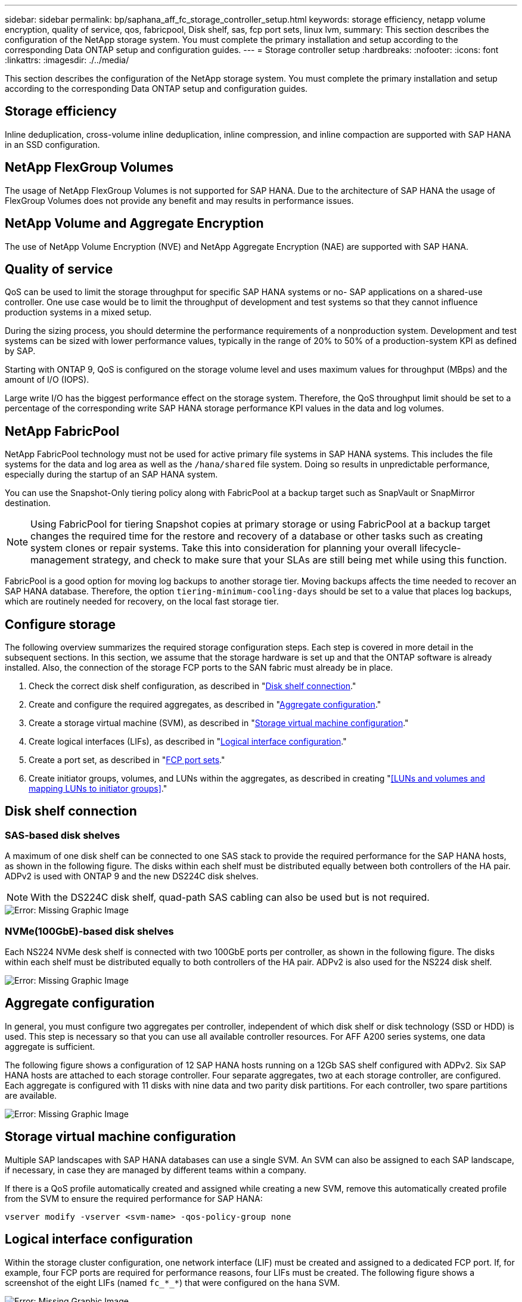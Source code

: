 ---
sidebar: sidebar
permalink: bp/saphana_aff_fc_storage_controller_setup.html
keywords: storage efficiency, netapp volume encryption, quality of service, qos, fabricpool, Disk shelf, sas, fcp port sets, linux lvm,
summary: This section describes the configuration of the NetApp storage system. You must complete the primary installation and setup according to the corresponding Data ONTAP setup and configuration guides.
---
= Storage controller setup
:hardbreaks:
:nofooter:
:icons: font
:linkattrs:
:imagesdir: ./../media/

//
// This file was created with NDAC Version 2.0 (August 17, 2020)
//
// 2024-06-05 16:47:33.741099
//

[.lead]
This section describes the configuration of the NetApp storage system. You must complete the primary installation and setup according to the corresponding Data ONTAP setup and configuration guides.

== Storage efficiency

Inline deduplication, cross-volume inline deduplication, inline compression, and inline compaction are supported with SAP HANA in an SSD configuration.

== NetApp FlexGroup Volumes

The usage of NetApp FlexGroup Volumes is not supported for SAP HANA. Due to the architecture of SAP HANA the usage of FlexGroup Volumes does not provide any benefit and may results in performance issues.

== NetApp Volume and Aggregate Encryption

The use of NetApp Volume Encryption (NVE) and NetApp Aggregate Encryption (NAE) are supported with SAP HANA.

== Quality of service

QoS can be used to limit the storage throughput for specific SAP HANA systems or no- SAP applications on a shared-use controller. One use case would be to limit the throughput of development and test systems so that they cannot influence production systems in a mixed setup.

During the sizing process, you should determine the performance requirements of a nonproduction system. Development and test systems can be sized with lower performance values, typically in the range of 20% to 50% of a production-system KPI as defined by SAP.

Starting with ONTAP 9, QoS is configured on the storage volume level and uses maximum values for throughput (MBps) and the amount of I/O (IOPS).

Large write I/O has the biggest performance effect on the storage system. Therefore, the QoS throughput limit should be set to a percentage of the corresponding write SAP HANA storage performance KPI values in the data and log volumes.

== NetApp FabricPool

NetApp FabricPool technology must not be used for active primary file systems in SAP HANA systems. This includes the file systems for the data and log area as well as the `/hana/shared` file system. Doing so results in unpredictable performance, especially during the startup of an SAP HANA system.

You can use the Snapshot-Only tiering policy along with FabricPool at a backup target such as SnapVault or SnapMirror destination.

[NOTE]
Using FabricPool for tiering Snapshot copies at primary storage or using FabricPool at a backup target changes the required time for the restore and recovery of a database or other tasks such as creating system clones or repair systems. Take this into consideration for planning your overall lifecycle-management strategy, and check to make sure that your SLAs are still being met while using this function.

FabricPool is a good option for moving log backups to another storage tier. Moving backups affects the time needed to recover an SAP HANA database. Therefore, the option `tiering-minimum-cooling-days` should be set to a value that places log backups, which are routinely needed for recovery, on the local fast storage tier.

== Configure storage

The following overview summarizes the required storage configuration steps. Each step is covered in more detail in the subsequent sections. In this section, we assume that the storage hardware is set up and that the ONTAP software is already installed. Also, the connection of the storage FCP ports to the SAN fabric must already be in place.

. Check the correct disk shelf configuration, as described in "<<Disk shelf connection>>."
. Create and configure the required aggregates, as described in "<<Aggregate configuration>>."
. Create a storage virtual machine (SVM), as described in "<<Storage virtual machine configuration>>."
. Create logical interfaces (LIFs), as described in "<<Logical interface configuration>>."
. Create a port set, as described in "<<FCP port sets>>."
. Create initiator groups, volumes, and LUNs within the aggregates, as described in creating "<<LUNs and volumes and mapping LUNs to initiator groups>>."

== Disk shelf connection

=== SAS-based disk shelves

A maximum of one disk shelf can be connected to one SAS stack to provide the required performance for the SAP HANA hosts, as shown in the following figure. The disks within each shelf must be distributed equally between both controllers of the HA pair. ADPv2 is used with ONTAP 9 and the new DS224C disk shelves.

[NOTE]
With the DS224C disk shelf, quad-path SAS cabling can also be used but is not required.

image::saphana_aff_fc_image10.png[Error: Missing Graphic Image]

=== NVMe(100GbE)-based disk shelves

Each NS224 NVMe desk shelf is connected with two 100GbE ports per controller, as shown in the following figure. The disks within each shelf must be distributed equally to both controllers of the HA pair. ADPv2 is also used for the NS224 disk shelf.

image::saphana_aff_fc_image11.png[Error: Missing Graphic Image]

== Aggregate configuration

In general, you must configure two aggregates per controller, independent of which disk shelf or disk technology (SSD or HDD) is used. This step is necessary so that you can use all available controller resources. For AFF A200 series systems, one data aggregate is sufficient.

The following figure shows a configuration of 12 SAP HANA hosts running on a 12Gb SAS shelf configured with ADPv2. Six SAP HANA hosts are attached to each storage controller. Four separate aggregates, two at each storage controller, are configured. Each aggregate is configured with 11 disks with nine data and two parity disk partitions. For each controller, two spare partitions are available.

image::saphana_aff_fc_image12.jpg[Error: Missing Graphic Image]

== Storage virtual machine configuration

Multiple SAP landscapes with SAP HANA databases can use a single SVM. An SVM can also be assigned to each SAP landscape, if necessary, in case they are managed by different teams within a company.

If there is a QoS profile automatically created and assigned while creating a new SVM, remove this automatically created profile from the SVM to ensure the required performance for SAP HANA:

....
vserver modify -vserver <svm-name> -qos-policy-group none
....

== Logical interface configuration

Within the storage cluster configuration, one network interface (LIF) must be created and assigned to a dedicated FCP port. If, for example, four FCP ports are required for performance reasons, four LIFs must be created. The following figure shows a screenshot of the eight LIFs (named `fc_*_*`) that were configured on the `hana` SVM.

image::saphana_aff_fc_image13.jpeg[Error: Missing Graphic Image]

During the SVM creation with ONTAP 9.8 System Manager, you can select all of the required physical FCP ports, and one LIF per physical port is created automatically.

image::saphana_aff_fc_image14.jpeg[Error: Missing Graphic Image]

== FCP port sets

An FCP port set is used to define which LIFs are to be used by a specific initiator group. Typically, all LIFs created for the HANA systems are placed in the same port set. The following figure shows the configuration of a port set named 32g that includes the four LIFs that were already created.

image::saphana_aff_fc_image15.jpeg[Error: Missing Graphic Image]

[NOTE]
With ONTAP 9.8,  a port set is not required,  but it can be created and used through the command line.

== Volume and LUN configuration for SAP HANA single-host systems

The following figure shows the volume configuration of four single-host SAP HANA systems. The data and log volumes of each SAP HANA system are distributed to different storage controllers. For example, volume `SID1_data_mnt00001` is configured on controller A, and volume `SID1_log_mnt00001` is configured on controller B. Within each volume, a single LUN is configured.

[NOTE]
If only one storage controller of a HA pair is used for the SAP HANA systems, data volumes and log volumes can also be stored on the same storage controller.

image::saphana_aff_fc_image16.jpg[Error: Missing Graphic Image]

For each SAP HANA host, a data volume, a log volume, and a volume for `/hana/shared` are configured. The following table shows an example configuration with four SAP HANA single-host systems.

|===
|Purpose |Aggregate 1 at Controller A |Aggregate 2 at Controller A |Aggregate 1 at Controller B |Aggregate 2 at Controller B

|Data, log, and shared volumes for system SID1
|Data volume: SID1_data_mnt00001
|Shared volume: SID1_shared
|–
|Log volume: SID1_log_mnt00001
|Data, log, and shared volumes for system SID2
|–
|Log volume: SID2_log_mnt00001
|Data volume: SID2_data_mnt00001
|Shared volume: SID2_shared
|Data, log, and shared volumes for system SID3
|Shared volume: SID3_shared
|Data volume: SID3_data_mnt00001
|Log volume: SID3_log_mnt00001
|–
|Data, log, and shared volumes for system SID4
|Log volume: SID4_log_mnt00001
|–
|Shared volume: SID4_shared
|Data volume: SID4_data_mnt00001
|===

The following table shows an example of the mount point configuration for a single-host system.

|===
|LUN |Mount point at SAP HANA host |Note

|SID1_data_mnt00001
|/hana/data/SID1/mnt00001
|Mounted using /etc/fstab entry
|SID1_log_mnt00001
|/hana/log/SID1/mnt00001
|Mounted using /etc/fstab entry
|SID1_shared
|/hana/shared/SID1
|Mounted using /etc/fstab entry
|===

[NOTE]
With the described configuration, the `/usr/sap/SID1` directory in which the default home directory of user SID1adm is stored, is on the local disk. In a disaster recovery setup with disk-based replication, NetApp recommends creating an additional LUN within the `SID1_shared` volume for the `/usr/sap/SID1` directory so that all file systems are on the central storage.

== Volume and LUN configuration for SAP HANA single-host systems using Linux LVM

The Linux LVM can be used to increase performance and to address LUN size limitations. The different LUNs of an LVM volume group should be stored within a different aggregate and at a different controller. The following table shows an example for two LUNs per volume group.

[NOTE]
It is not necessary to use LVM with multiple LUNs to fulfill the SAP HANA KPIs. A single LUN setup fulfills the required KPIs.

|===
|Purpose |Aggregate 1 at Controller A |Aggregate 2 at Controller A |Aggregate 1 at Controller B |Aggregate 2 at Controller B

|Data, log, and shared volumes for LVM based system
|Data volume: SID1_data_mnt00001
|Shared volume: SID1_shared
Log2 volume: SID1_log2_mnt00001
|Data2 volume: SID1_data2_mnt00001
|Log volume: SID1_log_mnt00001
|===

At the SAP HANA host, volume groups and logical volumes need to be created and mounted, as indicated in the following table.

|===
|Logical volume/LUN |Mount point at SAP HANA host |Note

|LV: SID1_data_mnt0000-vol
|/hana/data/SID1/mnt00001
|Mounted using /etc/fstab entry
|LV: SID1_log_mnt00001-vol
|/hana/log/SID1/mnt00001
|Mounted using /etc/fstab entry
|LUN: SID1_shared
|/hana/shared/SID1
|Mounted using /etc/fstab entry
|===

[NOTE]
With the described configuration, the `/usr/sap/SID1` directory in which the default home directory of user SID1adm is stored, is on the local disk. In a disaster recovery setup with disk-based replication, NetApp recommends creating an additional LUN within the `SID1_shared` volume for the `/usr/sap/SID1` directory so that all file systems are on the central storage.

== Volume and LUN configuration for SAP HANA multiple-host systems

The following figure shows the volume configuration of a 4+1 multiple-host SAP HANA system. The data volumes and log volumes of each SAP HANA host are distributed to different storage controllers. For example, the volume `SID_data_mnt00001` is configured on controller A and the volume `SID_log_mnt00001` is configured on controller B. One LUN is configured within each volume.

The `/hana/shared` volume must be accessible by all HANA hosts and is therefore exported by using NFS. Even though there are no specific performance KPIs for the `/hana/shared` file system, NetApp recommends using a 10Gb Ethernet connection.

[NOTE]
If only one storage controller of an HA pair is used for the SAP HANA system, data and log volumes can also be stored on the same storage controller.

[NOTE]
NetApp ASA AFF systems do not support NFS as a protocol. NetApp recommends using an additional AFF or FAS system for the `/hana/shared` file system.

image::saphana_aff_fc_image17.jpg[Error: Missing Graphic Image]

For each SAP HANA host, a data volume and a log volume are created. The `/hana/shared` volume is used by all hosts of the SAP HANA system. The following table shows an example configuration for a 4+1 multiple-host SAP HANA system.

|===
|Purpose |Aggregate 1 at Controller A |Aggregate 2 at Controller A |Aggregate 1 at Controller B |Aggregate 2 at Controller B

|Data and log volumes for node 1
|Data volume: SID_data_mnt00001
|–
|Log volume: SID_log_mnt00001
|–
|Data and log volumes for node 2
|Log volume: SID_log_mnt00002
|–
|Data volume: SID_data_mnt00002
|–
|Data and log volumes for node 3
|–
|Data volume: SID_data_mnt00003
|–
|Log volume: SID_log_mnt00003
|Data and log volumes for node 4
|–
|Log volume: SID_log_mnt00004
|–
|Data volume: SID_data_mnt00004
|Shared volume for all hosts
|Shared volume: SID_shared
|–
|–
|–
|===

The following table shows the configuration and the mount points of a multiple-host system with four active SAP HANA hosts.

|===
|LUN or volume |Mount point at SAP HANA host |Note

|LUN: SID_data_mnt00001
|/hana/data/SID/mnt00001
|Mounted using storage connector
|LUN: SID_log_mnt00001
|/hana/log/SID/mnt00001
|Mounted using storage connector
|LUN: SID_data_mnt00002
|/hana/data/SID/mnt00002
|Mounted using storage connector
|LUN: SID_log_mnt00002
|/hana/log/SID/mnt00002
|Mounted using storage connector
|LUN: SID_data_mnt00003
|/hana/data/SID/mnt00003
|Mounted using storage connector
|LUN: SID_log_mnt00003
|/hana/log/SID/mnt00003
|Mounted using storage connector
|LUN: SID_data_mnt00004
|/hana/data/SID/mnt00004
|Mounted using storage connector
|LUN: SID_log_mnt00004
|/hana/log/SID/mnt00004
|Mounted using storage connector
|Volume: SID_shared
|/hana/shared
|Mounted at all hosts using NFS and /etc/fstab entry
|===

[NOTE]
With the described configuration, the `/usr/sap/SID` directory in which the default home directory of user SIDadm is stored, is on the local disk for each HANA host. In a disaster recovery setup with disk-based replication, NetApp recommends creating four additional subdirectories in the `SID_shared` volume for the `/usr/sap/SID` file system so that each database host has all its file systems on the central storage.

== Volume and LUN configuration for SAP HANA multiple-host systems using Linux LVM

The Linux LVM can be used to increase performance and to address LUN size limitations. The different LUNs of an LVM volume group should be stored within a different aggregate and at a different controller.

[NOTE]
It is not necessary to use LVM to combine several LUN to fulfill the SAP HANA KPIs. A single LUN setup fulfills the required KPIs.

The following table shows an example for two LUNs per volume group for a 2+1 SAP HANA multiple host system.

|===
|Purpose |Aggregate 1 at Controller A |Aggregate 2 at Controller A |Aggregate 1 at Controller B |Aggregate 2 at Controller B

|Data and log volumes for node 1
|Data volume: SID_data_mnt00001
|Log2 volume: SID_log2_mnt00001
|Log volume: SID_log_mnt00001
|Data2 volume: SID_data2_mnt00001
|Data and log volumes for node 2
|Log2 volume: SID_log2_mnt00002
|Data volume: SID_data_mnt00002
|Data2 volume: SID_data2_mnt00002
|Log volume: SID_log_mnt00002
|Shared volume for all hosts
|Shared volume: SID_shared
|–
|–
|–
|===

At the SAP HANA host, volume groups and logical volumes need to be created and mounted, as indicated in the following table.

|===
|Logical volume (LV) or volume |Mount point at SAP HANA host |Note

|LV: SID_data_mnt00001-vol
|/hana/data/SID/mnt00001
|Mounted using storage connector
|LV: SID_log_mnt00001-vol
|/hana/log/SID/mnt00001
|Mounted using storage connector
|LV: SID_data_mnt00002-vol
|/hana/data/SID/mnt00002
|Mounted using storage connector
|LV: SID_log_mnt00002-vol
|/hana/log/SID/mnt00002
|Mounted using storage connector
|Volume: SID_shared
|/hana/shared
|Mounted at all hosts using NFS and /etc/fstab entry
|===

[NOTE]
With the described configuration, the `/usr/sap/SID` directory in which the default home directory of user SIDadm is stored, is on the local disk for each HANA host. In a disaster recovery setup with disk-based replication, NetApp recommends creating four additional subdirectories in the `SID_shared` volume for the `/usr/sap/SID` file system so that each database host has all its file systems on the central storage.

== Volume options

The volume options listed in the following table must be verified and set on all SVMs.

|===
|Action |

|Disable automatic Snapshot copies
|vol modify –vserver <vserver-name> -volume <volname> -snapshot-policy none
|Disable visibility of Snapshot directory
|vol modify -vserver <vserver-name> -volume <volname> -snapdir-access false
|===

=== Creating LUNs, volumes, and mapping LUNs to initiator groups

You can use NetApp ONTAP System Manager to create storage volumes and LUNs and map them to the servers.

NetApp offers an automated application wizard for SAP HANA within ONTAP System Manager 9.7 and earlier, which simplifies the volume and LUN provisioning process significantly. It creates and configures the volumes and LUNs automatically according to NetApp best practices for SAP HANA.

Using the `sanlun` tool, run the following command to obtain the worldwide port names (WWPNs) of each SAP HANA host:

....
stlrx300s8-6:~ # sanlun fcp show adapter
/sbin/udevadm
/sbin/udevadm
host0 ...... WWPN:2100000e1e163700
host1 ...... WWPN:2100000e1e163701
....

[NOTE]
The `sanlun` tool is part of the NetApp Host Utilities and must be installed on each SAP HANA host. For more information, see the section "host_setup."

The following steps show the configuration of a 2+1 multiple-host HANA system with the SID SS3:

. Start the Application Provisioning wizard for SAP HANA in System Manager and provide the required information. All initiators (WWPNs) from all hosts must be added.
+

image::saphana_aff_fc_image18.jpeg[Error: Missing Graphic Image]

. Confirm that storage is successfully provisioned.

image::saphana_aff_fc_image19.jpeg[Error: Missing Graphic Image]

== Creating LUNs, volumes, and mapping LUNs to initiator groups using the CLI

This section shows an example configuration using the command line with ONTAP 9.8 for a 2+1 SAP HANA multiple host system with SID FC5 using LVM and two LUNs per LVM volume group:

. Create all necessary volumes.
+

....
vol create -volume FC5_data_mnt00001 -aggregate aggr1_1 -size 1200g  -snapshot-policy none -foreground true -encrypt false  -space-guarantee none
vol create -volume FC5_log_mnt00002  -aggregate aggr2_1 -size 280g  -snapshot-policy none -foreground true -encrypt false  -space-guarantee none
vol create -volume FC5_log_mnt00001  -aggregate aggr1_2 -size 280g -snapshot-policy none -foreground true -encrypt false -space-guarantee none
vol create -volume FC5_data_mnt00002  -aggregate aggr2_2 -size 1200g -snapshot-policy none -foreground true -encrypt false -space-guarantee none
vol create -volume FC5_data2_mnt00001 -aggregate aggr1_2 -size 1200g -snapshot-policy none -foreground true -encrypt false -space-guarantee none
vol create -volume FC5_log2_mnt00002  -aggregate aggr2_2 -size 280g -snapshot-policy none -foreground true -encrypt false -space-guarantee none
vol create -volume FC5_log2_mnt00001  -aggregate aggr1_1 -size 280g -snapshot-policy none -foreground true -encrypt false  -space-guarantee none
vol create -volume FC5_data2_mnt00002  -aggregate aggr2_1 -size 1200g -snapshot-policy none -foreground true -encrypt false -space-guarantee nonevol create -volume FC5_shared -aggregate aggr1_1 -size 512g -state online -policy default -snapshot-policy none -junction-path /FC5_shared -encrypt false  -space-guarantee none
....

. Create all LUNs.
+

....
lun create -path  /vol/FC5_data_mnt00001/FC5_data_mnt00001   -size 1t -ostype linux -space-reserve disabled -space-allocation disabled -class regular
lun create -path /vol/FC5_data2_mnt00001/FC5_data2_mnt00001 -size 1t -ostype linux -space-reserve disabled -space-allocation disabled -class regular
lun create -path /vol/FC5_data_mnt00002/FC5_data_mnt00002 -size 1t -ostype linux -space-reserve disabled -space-allocation disabled -class regular
lun create -path /vol/FC5_data2_mnt00002/FC5_data2_mnt00002 -size 1t -ostype linux -space-reserve disabled -space-allocation disabled -class regular
lun create -path /vol/FC5_log_mnt00001/FC5_log_mnt00001 -size 260g -ostype linux -space-reserve disabled -space-allocation disabled -class regular
lun create -path /vol/FC5_log2_mnt00001/FC5_log2_mnt00001 -size 260g -ostype linux -space-reserve disabled -space-allocation disabled -class regular
lun create -path /vol/FC5_log_mnt00002/FC5_log_mnt00002 -size 260g -ostype linux -space-reserve disabled -space-allocation disabled -class regular
lun create -path /vol/FC5_log2_mnt00002/FC5_log2_mnt00002 -size 260g -ostype linux -space-reserve disabled -space-allocation disabled -class regular
....

. Create the initiator group for all servers belonging to system FC5.
+

....
lun igroup create -igroup HANA-FC5 -protocol fcp -ostype linux -initiator 10000090fadcc5fa,10000090fadcc5fb, 10000090fadcc5c1,10000090fadcc5c2,10000090fadcc5c3,10000090fadcc5c4 -vserver hana
....

. Map all LUNs to created initiator group.
+

....
lun map -path /vol/FC5_data_mnt00001/FC5_data_mnt00001    -igroup HANA-FC5
lun map -path /vol/FC5_data2_mnt00001/FC5_data2_mnt00001  -igroup HANA-FC5
lun map -path /vol/FC5_data_mnt00002/FC5_data_mnt00002  -igroup HANA-FC5
lun map -path /vol/FC5_data2_mnt00002/FC5_data2_mnt00002  -igroup HANA-FC5
lun map -path /vol/FC5_log_mnt00001/FC5_log_mnt00001  -igroup HANA-FC5
lun map -path /vol/FC5_log2_mnt00001/FC5_log2_mnt00001  -igroup HANA-FC5
lun map -path /vol/FC5_log_mnt00002/FC5_log_mnt00002  -igroup HANA-FC5
lun map -path /vol/FC5_log2_mnt00002/FC5_log2_mnt00002  -igroup HANA-FC5
....



